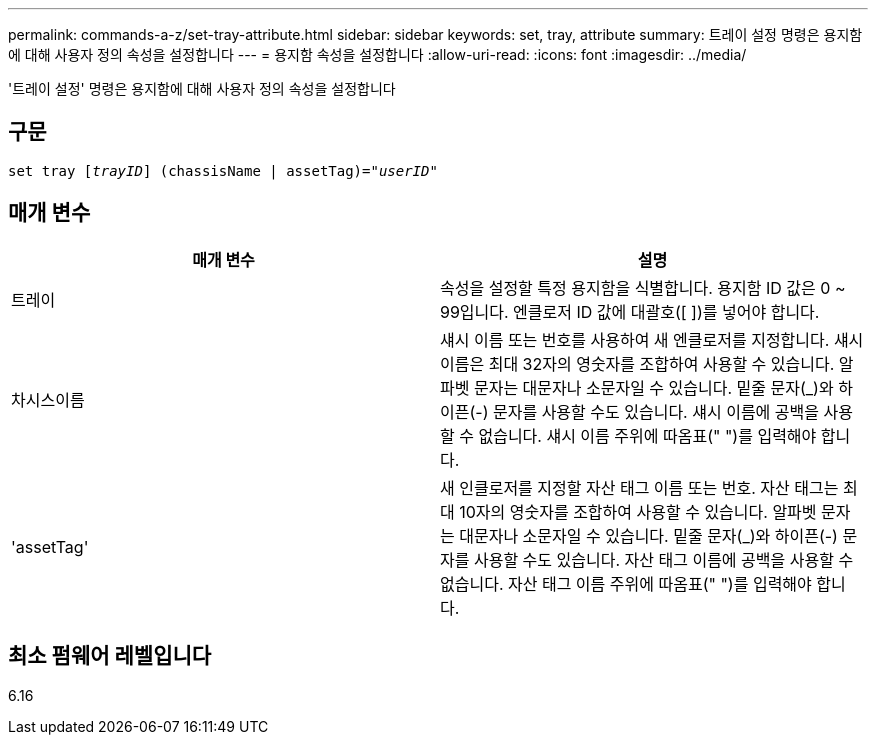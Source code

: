 ---
permalink: commands-a-z/set-tray-attribute.html 
sidebar: sidebar 
keywords: set, tray, attribute 
summary: 트레이 설정 명령은 용지함에 대해 사용자 정의 속성을 설정합니다 
---
= 용지함 속성을 설정합니다
:allow-uri-read: 
:icons: font
:imagesdir: ../media/


[role="lead"]
'트레이 설정' 명령은 용지함에 대해 사용자 정의 속성을 설정합니다



== 구문

[source, cli, subs="+macros"]
----
set tray pass:quotes[[_trayID_]] (chassisName | assetTag)=pass:quotes["_userID_"]
----


== 매개 변수

[cols="2*"]
|===
| 매개 변수 | 설명 


 a| 
트레이
 a| 
속성을 설정할 특정 용지함을 식별합니다. 용지함 ID 값은 0 ~ 99입니다. 엔클로저 ID 값에 대괄호([ ])를 넣어야 합니다.



 a| 
차시스이름
 a| 
섀시 이름 또는 번호를 사용하여 새 엔클로저를 지정합니다. 섀시 이름은 최대 32자의 영숫자를 조합하여 사용할 수 있습니다. 알파벳 문자는 대문자나 소문자일 수 있습니다. 밑줄 문자(_)와 하이픈(-) 문자를 사용할 수도 있습니다. 섀시 이름에 공백을 사용할 수 없습니다. 섀시 이름 주위에 따옴표(" ")를 입력해야 합니다.



 a| 
'assetTag'
 a| 
새 인클로저를 지정할 자산 태그 이름 또는 번호. 자산 태그는 최대 10자의 영숫자를 조합하여 사용할 수 있습니다. 알파벳 문자는 대문자나 소문자일 수 있습니다. 밑줄 문자(_)와 하이픈(-) 문자를 사용할 수도 있습니다. 자산 태그 이름에 공백을 사용할 수 없습니다. 자산 태그 이름 주위에 따옴표(" ")를 입력해야 합니다.

|===


== 최소 펌웨어 레벨입니다

6.16
